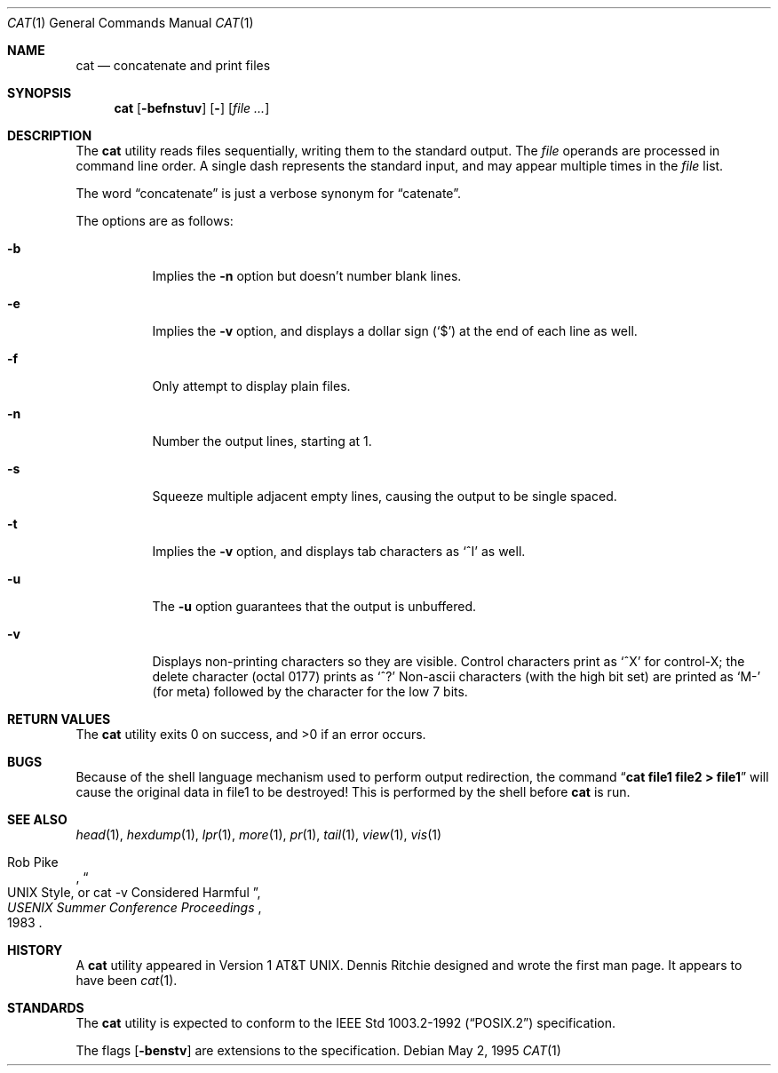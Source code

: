 .\"	$NetBSD: cat.1,v 1.18.4.1 2000/08/28 04:25:44 hubertf Exp $
.\"
.\" Copyright (c) 1989, 1990, 1993
.\"	The Regents of the University of California.  All rights reserved.
.\"
.\" This code is derived from software contributed to Berkeley by
.\" the Institute of Electrical and Electronics Engineers, Inc.
.\"
.\" Redistribution and use in source and binary forms, with or without
.\" modification, are permitted provided that the following conditions
.\" are met:
.\" 1. Redistributions of source code must retain the above copyright
.\"    notice, this list of conditions and the following disclaimer.
.\" 2. Redistributions in binary form must reproduce the above copyright
.\"    notice, this list of conditions and the following disclaimer in the
.\"    documentation and/or other materials provided with the distribution.
.\" 3. All advertising materials mentioning features or use of this software
.\"    must display the following acknowledgement:
.\"	This product includes software developed by the University of
.\"	California, Berkeley and its contributors.
.\" 4. Neither the name of the University nor the names of its contributors
.\"    may be used to endorse or promote products derived from this software
.\"    without specific prior written permission.
.\"
.\" THIS SOFTWARE IS PROVIDED BY THE REGENTS AND CONTRIBUTORS ``AS IS'' AND
.\" ANY EXPRESS OR IMPLIED WARRANTIES, INCLUDING, BUT NOT LIMITED TO, THE
.\" IMPLIED WARRANTIES OF MERCHANTABILITY AND FITNESS FOR A PARTICULAR PURPOSE
.\" ARE DISCLAIMED.  IN NO EVENT SHALL THE REGENTS OR CONTRIBUTORS BE LIABLE
.\" FOR ANY DIRECT, INDIRECT, INCIDENTAL, SPECIAL, EXEMPLARY, OR CONSEQUENTIAL
.\" DAMAGES (INCLUDING, BUT NOT LIMITED TO, PROCUREMENT OF SUBSTITUTE GOODS
.\" OR SERVICES; LOSS OF USE, DATA, OR PROFITS; OR BUSINESS INTERRUPTION)
.\" HOWEVER CAUSED AND ON ANY THEORY OF LIABILITY, WHETHER IN CONTRACT, STRICT
.\" LIABILITY, OR TORT (INCLUDING NEGLIGENCE OR OTHERWISE) ARISING IN ANY WAY
.\" OUT OF THE USE OF THIS SOFTWARE, EVEN IF ADVISED OF THE POSSIBILITY OF
.\" SUCH DAMAGE.
.\"
.\"     @(#)cat.1	8.3 (Berkeley) 5/2/95
.\"
.Dd May 2, 1995
.Dt CAT 1
.Os
.Sh NAME
.Nm cat
.Nd concatenate and print files
.Sh SYNOPSIS
.Nm
.Op Fl befnstuv
.Op Fl
.Op Ar
.Sh DESCRIPTION
The
.Nm
utility reads files sequentially, writing them to the standard output.
The
.Ar file
operands are processed in command line order.
A single dash represents the standard input,
and may appear multiple times in the
.Ar file
list.
.Pp
The word
.Dq concatenate
is just a verbose synonym for
.Dq catenate .
.Pp
The options are as follows:
.Bl -tag -width Ds
.It Fl b
Implies the
.Fl n
option but doesn't number blank lines.
.It Fl e
Implies the
.Fl v
option, and displays a dollar sign
.Pq Ql \&$
at the end of each line
as well.
.It Fl f
Only attempt to display plain files.
.It Fl n
Number the output lines, starting at 1.
.It Fl s
Squeeze multiple adjacent empty lines, causing the output to be
single spaced.
.It Fl t
Implies the
.Fl v
option, and displays tab characters as
.Ql ^I
as well.
.It Fl u
The
.Fl u
option guarantees that the output is unbuffered.
.It Fl v
Displays non-printing characters so they are visible.
Control characters print as
.Ql ^X
for control-X; the delete
character (octal 0177) prints as
.Ql ^?
Non-ascii characters (with the high bit set) are printed as
.Ql M-
(for meta) followed by the character for the low 7 bits.
.El
.Pp
.Sh RETURN VALUES
The
.Nm
utility exits 0 on success, and >0 if an error occurs.
.Sh BUGS
Because of the shell language mechanism used to perform output
redirection, the command
.Dq Li cat file1 file2 > file1
will cause the original data in file1 to be destroyed!
This is performed by the shell before
.Nm
is run.
.Sh SEE ALSO
.Xr head 1 ,
.Xr hexdump 1 ,
.Xr lpr 1 ,
.Xr more 1 ,
.Xr pr 1 ,
.Xr tail 1 ,
.Xr view 1 ,
.Xr vis 1
.Rs
.%A Rob Pike
.%T "UNIX Style, or cat -v Considered Harmful"
.%J "USENIX Summer Conference Proceedings"
.%D 1983
.Re
.Sh HISTORY
A
.Nm
utility appeared in Version 1 AT&T UNIX. 
Dennis Ritchie designed and wrote the first man page. 
It appears to have been
.Xr cat 1 .
.Sh STANDARDS
The
.Nm
utility is expected to conform to the
.St -p1003.2-92
specification.
.Pp
The flags
.Op Fl benstv
are extensions to the specification.
